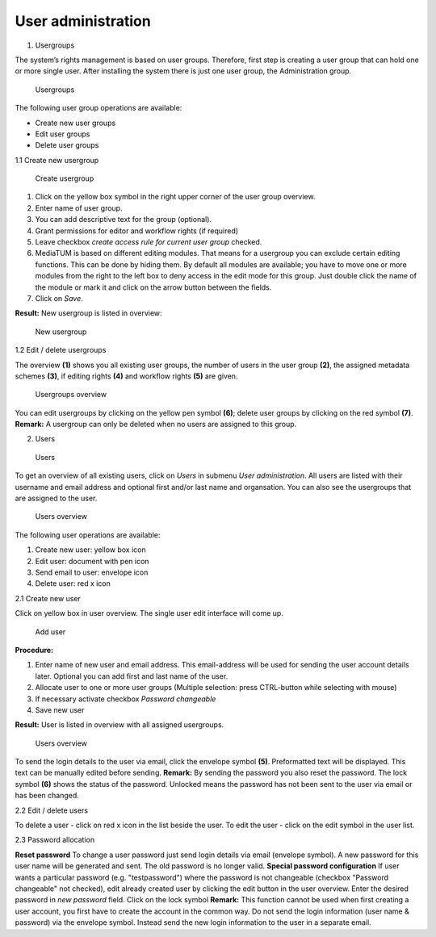 User administration
-------------------

1. Usergroups

The system’s rights management is based on user groups. Therefore, first
step is creating a user group that can hold one or more single user.
After installing the system there is just one user group, the
Administration group.

.. figure:: images/3_1-usergroup-300x138.jpg
   :width: 300 px

   Usergroups

The following user group operations are available:

-  Create new user groups
-  Edit user groups
-  Delete user groups

1.1 Create new usergroup

.. figure:: images/3_1_1_createusergroup-300x215.jpg
   :width: 300 px

   Create usergroup



#. Click on the yellow box symbol in the right upper corner of the user
   group overview.
#. Enter name of user group.
#. You can add descriptive text for the group (optional).
#. Grant permissions for editor and workflow rights (if required)
#. Leave checkbox *create access rule for current user group* checked.
#. MediaTUM is based on different editing modules. That means for a
   usergroup you can exclude certain editing functions. This can be done
   by hiding them. By default all modules are available; you have to
   move one or more modules from the right to the left box to deny
   access in the edit mode for this group. Just double click the name of
   the module or mark it and click on the arrow button between the
   fields.
#. Click on *Save*.

**Result:** New usergroup is listed in overview:

.. figure:: images/3_1-usergroup-3-300x115.jpg
   :width: 300 px

   New usergroup


1.2 Edit / delete usergroups

The overview **(1)** shows you all existing user groups, the number of
users in the user group **(2)**, the assigned metadata schemes **(3)**,
if editing rights **(4)** and workflow rights **(5)** are given.



.. figure:: images/3_1_2-groupoverview-300x73.jpg
   :width: 300 px

   Usergroups overview


You can edit usergroups by clicking on the yellow pen symbol **(6)**;
delete user groups by clicking on the red symbol **(7)**. **Remark:** A
usergroup can only be deleted when no users are assigned to this group.

2. Users

.. figure:: images/3_2-start-300x115.jpg
   :width: 300 px

   Users


To get an overview of all existing users, click on *Users* in submenu
*User administration*. All users are listed with their username and
email address and optional first and/or last name and organsation. You
can also see the usergroups that are assigned to the user.

.. figure:: images/users_overview1-300x81.jpg
   :width: 300 px

   Users overview

The following user operations are available:

#. Create new user: yellow box icon
#. Edit user: document with pen icon
#. Send email to user: envelope icon
#. Delete user: red x icon

2.1 Create new user

Click on yellow box in user overview. The single user edit interface
will come up.

.. figure:: images/3_2_1_adduser-270x300.jpg
   :width: 270 px

   Add user


**Procedure:**

#. Enter name of new user and email address. This email-address will be
   used for sending the user account details later. Optional you can add
   first and last name of the user.
#. Allocate user to one or more user groups (Multiple selection: press
   CTRL-button while selecting with mouse)
#. If necessary activate checkbox *Password changeable*
#. Save new user

**Result:** User is listed in overview with all assigned usergroups.

.. figure:: images/3_2-email-new2-300x134.jpg
   :width: 300 px

   Users overview

To send the login details to the user via email, click the envelope
symbol **(5)**. Preformatted text will be displayed. This text can be
manually edited before sending. **Remark:** By sending the password you
also reset the password. The lock symbol **(6)** shows the status of the
password. Unlocked means the password has not been sent to the user via
email or has been changed.

2.2 Edit / delete users

To delete a user - click on red x icon in the list beside the user. To
edit the user - click on the edit symbol in the user list.

2.3 Password allocation

**Reset password** To change a user password just send login details via
email (envelope symbol). A new password for this user name will be
generated and sent. The old password is no longer valid. **Special
password configuration** If user wants a particular password (e.g.
"testpassword") where the password is not changeable (checkbox "Password
changeable" not checked), edit already created user by clicking the edit
button in the user overview. Enter the desired password in *new
password* field. Click on the lock symbol |image8| **Remark:** This
function cannot be used when first creating a user account, you first
have to create the account in the common way. Do not send the login
information (user name & password) via the envelope symbol. Instead send
the new login information to the user in a separate email.




.. |image8| image:: images/Archive.gif


